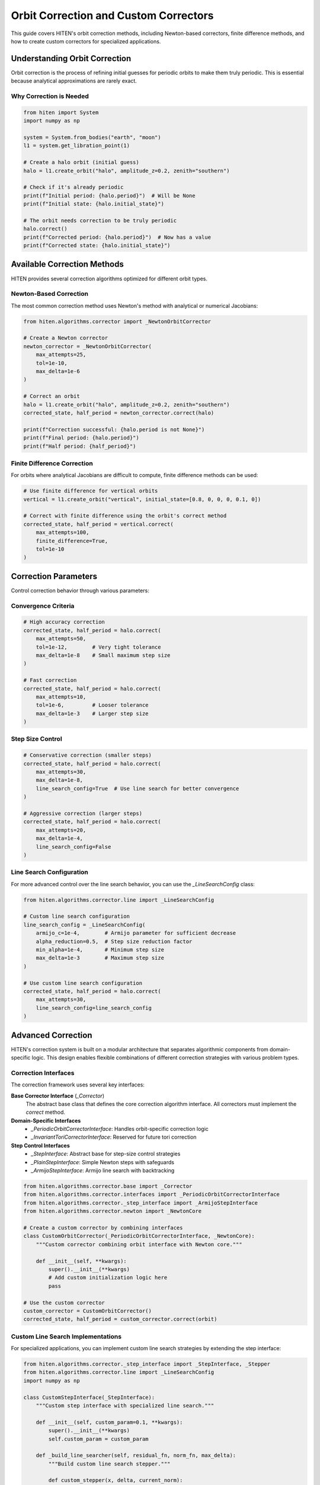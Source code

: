 Orbit Correction and Custom Correctors
======================================

This guide covers HITEN's orbit correction methods, including Newton-based correctors, finite difference methods, and how to create custom correctors for specialized applications.

Understanding Orbit Correction
------------------------------------

Orbit correction is the process of refining initial guesses for periodic orbits to make them truly periodic. This is essential because analytical approximations are rarely exact.

Why Correction is Needed
~~~~~~~~~~~~~~~~~~~~~~~~

.. code-block:: python

   from hiten import System
   import numpy as np

   system = System.from_bodies("earth", "moon")
   l1 = system.get_libration_point(1)

   # Create a halo orbit (initial guess)
   halo = l1.create_orbit("halo", amplitude_z=0.2, zenith="southern")
   
   # Check if it's already periodic
   print(f"Initial period: {halo.period}")  # Will be None
   print(f"Initial state: {halo.initial_state}")

   # The orbit needs correction to be truly periodic
   halo.correct()
   print(f"Corrected period: {halo.period}")  # Now has a value
   print(f"Corrected state: {halo.initial_state}")

Available Correction Methods
----------------------------------

HITEN provides several correction algorithms optimized for different orbit types.

Newton-Based Correction
~~~~~~~~~~~~~~~~~~~~~~~

The most common correction method uses Newton's method with analytical or numerical Jacobians:

.. code-block:: python

   from hiten.algorithms.corrector import _NewtonOrbitCorrector

   # Create a Newton corrector
   newton_corrector = _NewtonOrbitCorrector(
       max_attempts=25,
       tol=1e-10,
       max_delta=1e-6
   )

   # Correct an orbit
   halo = l1.create_orbit("halo", amplitude_z=0.2, zenith="southern")
   corrected_state, half_period = newton_corrector.correct(halo)
   
   print(f"Correction successful: {halo.period is not None}")
   print(f"Final period: {halo.period}")
   print(f"Half period: {half_period}")

Finite Difference Correction
~~~~~~~~~~~~~~~~~~~~~~~~~~~~

For orbits where analytical Jacobians are difficult to compute, finite difference methods can be used:

.. code-block:: python

   # Use finite difference for vertical orbits
   vertical = l1.create_orbit("vertical", initial_state=[0.8, 0, 0, 0, 0.1, 0])
   
   # Correct with finite difference using the orbit's correct method
   corrected_state, half_period = vertical.correct(
       max_attempts=100,
       finite_difference=True,
       tol=1e-10
   )

Correction Parameters
---------------------------

Control correction behavior through various parameters:

Convergence Criteria
~~~~~~~~~~~~~~~~~~~~

.. code-block:: python

   # High accuracy correction
   corrected_state, half_period = halo.correct(
       max_attempts=50,
       tol=1e-12,        # Very tight tolerance
       max_delta=1e-8    # Small maximum step size
   )

   # Fast correction
   corrected_state, half_period = halo.correct(
       max_attempts=10,
       tol=1e-6,         # Looser tolerance
       max_delta=1e-3    # Larger step size
   )

Step Size Control
~~~~~~~~~~~~~~~~~

.. code-block:: python

   # Conservative correction (smaller steps)
   corrected_state, half_period = halo.correct(
       max_attempts=30,
       max_delta=1e-8,
       line_search_config=True  # Use line search for better convergence
   )

   # Aggressive correction (larger steps)
   corrected_state, half_period = halo.correct(
       max_attempts=20,
       max_delta=1e-4,
       line_search_config=False
   )

Line Search Configuration
~~~~~~~~~~~~~~~~~~~~~~~~~

For more advanced control over the line search behavior, you can use the `_LineSearchConfig` class:

.. code-block:: python

   from hiten.algorithms.corrector.line import _LineSearchConfig

   # Custom line search configuration
   line_search_config = _LineSearchConfig(
       armijo_c=1e-4,        # Armijo parameter for sufficient decrease
       alpha_reduction=0.5,  # Step size reduction factor
       min_alpha=1e-4,       # Minimum step size
       max_delta=1e-3        # Maximum step size
   )

   # Use custom line search configuration
   corrected_state, half_period = halo.correct(
       max_attempts=30,
       line_search_config=line_search_config
   )

Advanced Correction
-------------------

HITEN's correction system is built on a modular architecture that separates algorithmic components from domain-specific logic. This design enables flexible combinations of different correction strategies with various problem types.

Correction Interfaces
~~~~~~~~~~~~~~~~~~~~~

The correction framework uses several key interfaces:

**Base Corrector Interface** (`_Corrector`)
    The abstract base class that defines the core correction algorithm interface. All correctors must implement the `correct` method.

**Domain-Specific Interfaces**
    - `_PeriodicOrbitCorrectorInterface`: Handles orbit-specific correction logic
    - `_InvariantToriCorrectorInterface`: Reserved for future tori correction

**Step Control Interfaces**
    - `_StepInterface`: Abstract base for step-size control strategies
    - `_PlainStepInterface`: Simple Newton steps with safeguards
    - `_ArmijoStepInterface`: Armijo line search with backtracking

.. code-block:: python

   from hiten.algorithms.corrector.base import _Corrector
   from hiten.algorithms.corrector.interfaces import _PeriodicOrbitCorrectorInterface
   from hiten.algorithms.corrector._step_interface import _ArmijoStepInterface
   from hiten.algorithms.corrector.newton import _NewtonCore

   # Create a custom corrector by combining interfaces
   class CustomOrbitCorrector(_PeriodicOrbitCorrectorInterface, _NewtonCore):
       """Custom corrector combining orbit interface with Newton core."""
       
       def __init__(self, **kwargs):
           super().__init__(**kwargs)
           # Add custom initialization logic here
           pass

   # Use the custom corrector
   custom_corrector = CustomOrbitCorrector()
   corrected_state, half_period = custom_corrector.correct(orbit)

Custom Line Search Implementations
~~~~~~~~~~~~~~~~~~~~~~~~~~~~~~~~~~

For specialized applications, you can implement custom line search strategies by extending the step interface:

.. code-block:: python

   from hiten.algorithms.corrector._step_interface import _StepInterface, _Stepper
   from hiten.algorithms.corrector.line import _LineSearchConfig
   import numpy as np

   class CustomStepInterface(_StepInterface):
       """Custom step interface with specialized line search."""
       
       def __init__(self, custom_param=0.1, **kwargs):
           super().__init__(**kwargs)
           self.custom_param = custom_param
       
       def _build_line_searcher(self, residual_fn, norm_fn, max_delta):
           """Build custom line search stepper."""
           
           def custom_stepper(x, delta, current_norm):
               """Custom line search implementation."""
               
               # Custom step size selection logic
               alpha = self._compute_step_size(x, delta, current_norm)
               
               # Apply step with custom scaling
               x_new = x + alpha * delta
               r_norm_new = norm_fn(residual_fn(x_new))
               
               return x_new, r_norm_new, alpha
           
           return custom_stepper
       
       def _compute_step_size(self, x, delta, current_norm):
           """Custom step size computation."""
           # Implement your custom step size logic here
           base_alpha = 1.0
           
           # Example: Adaptive step size based on residual norm
           if current_norm > 1e-6:
               base_alpha *= 0.5
           
           # Apply custom parameter
           alpha = base_alpha * self.custom_param
           
           return max(alpha, 1e-6)  # Minimum step size

   # Use custom step interface
   class CustomCorrector(_PeriodicOrbitCorrectorInterface, CustomStepInterface):
       pass

   custom_corrector = CustomCorrector(custom_param=0.2)
   corrected_state, half_period = custom_corrector.correct(orbit)

Advanced Line Search Configuration
~~~~~~~~~~~~~~~~~~~~~~~~~~~~~~~~~~

The `_LineSearchConfig` class provides fine-grained control over line search behavior:

.. code-block:: python

   from hiten.algorithms.corrector.line import _LineSearchConfig

   # High-precision line search
   precise_config = _LineSearchConfig(
       armijo_c=1e-4,        # Stricter sufficient decrease condition
       alpha_reduction=0.5,  # Step size reduction factor
       min_alpha=1e-6,       # Very small minimum step size
       max_delta=1e-4        # Conservative maximum step size
   )

   # Fast line search for well-behaved problems
   fast_config = _LineSearchConfig(
       armijo_c=1e-3,        # Looser sufficient decrease condition
       alpha_reduction=0.8,  # Less aggressive step size reduction
       min_alpha=1e-4,       # Larger minimum step size
       max_delta=1e-2        # Larger maximum step size
   )

   # Robust line search for challenging problems
   robust_config = _LineSearchConfig(
       armijo_c=1e-5,        # Very strict sufficient decrease condition
       alpha_reduction=0.3,  # Aggressive step size reduction
       min_alpha=1e-8,       # Very small minimum step size
       max_delta=1e-5        # Very conservative maximum step size
   )

   # Use different configurations for different problems
   corrected_state, half_period = orbit.correct(
       line_search_config=precise_config,
       max_attempts=50
   )

Custom Jacobian Computation
~~~~~~~~~~~~~~~~~~~~~~~~~~~

For specialized problems, you can implement custom Jacobian computation strategies:

.. code-block:: python

   from hiten.algorithms.corrector.base import JacobianFn
   import numpy as np

   def custom_jacobian_fn(x):
       """Custom Jacobian computation with problem-specific optimizations."""
       
       # Example: Sparse Jacobian for structured problems
       n = len(x)
       J = np.zeros((n, n))
       
       # Fill only the non-zero elements based on problem structure
       for i in range(n):
           for j in range(n):
               if abs(i - j) <= 1:  # Tridiagonal structure
                   J[i, j] = compute_jacobian_element(x, i, j)
       
       return J

   def compute_jacobian_element(x, i, j):
       """Compute specific Jacobian element."""
       # Implement your custom Jacobian element computation
       h = 1e-8
       x_plus = x.copy()
       x_minus = x.copy()
       x_plus[j] += h
       x_minus[j] -= h
       
       # Use your custom residual function
       r_plus = your_residual_function(x_plus)
       r_minus = your_residual_function(x_minus)
       
       return (r_plus[i] - r_minus[i]) / (2 * h)

   # Use custom Jacobian in correction
   corrected_state, half_period = orbit.correct(
       jacobian_fn=custom_jacobian_fn
   )

Creating Custom Correctors
--------------------------------

HITEN's modular design allows you to create custom correctors by implementing the correction interface:

Basic Custom Corrector
~~~~~~~~~~~~~~~~~~~~~~

.. code-block:: python

   from hiten.algorithms.corrector.base import _Corrector
   from hiten.algorithms.corrector.interfaces import _PeriodicOrbitCorrectorInterface
   import numpy as np

   class SimpleFixedPointCorrector(_PeriodicOrbitCorrectorInterface):
       """Simple fixed-point iteration corrector."""
       
       def __init__(self, max_attempts=50, tol=1e-8, relaxation=0.5):
           super().__init__()
           self.max_attempts = max_attempts
           self.tol = tol
           self.relaxation = relaxation
       
       def correct(self, orbit, **kwargs):
           """Correct orbit using fixed-point iteration."""
           
           for attempt in range(self.max_attempts):
               # Get current state
               current_state = orbit.initial_state.copy()
               
               # Propagate for one period
               orbit.propagate(steps=1000)
               
               # Compute correction
               final_state = orbit.trajectory[-1]
               error = final_state - current_state
               
               # Check convergence
               if np.linalg.norm(error) < self.tol:
                   orbit.period = orbit.times[-1] - orbit.times[0]
                   return current_state, orbit.times[-1] - orbit.times[0]
               
               # Apply correction with relaxation
               new_state = current_state + self.relaxation * error
               orbit.initial_state = new_state
           
           return current_state, None

   # Use the custom corrector
   custom_corrector = SimpleFixedPointCorrector(relaxation=0.3)
   halo = l1.create_orbit("halo", amplitude_z=0.2, zenith="southern")
   
   corrected_state, half_period = custom_corrector.correct(halo)
   print(f"Custom correction successful: {half_period is not None}")
   print(f"Half period: {half_period}")

Advanced Custom Corrector
~~~~~~~~~~~~~~~~~~~~~~~~~

For more sophisticated methods, you can implement quasi-Newton or other advanced algorithms:

.. code-block:: python

   class QuasiNewtonCorrector(_PeriodicOrbitCorrectorInterface):
       """Quasi-Newton corrector using Broyden's method."""
       
       def __init__(self, max_attempts=30, tol=1e-10):
           super().__init__()
           self.max_attempts = max_attempts
           self.tol = tol
           self.jacobian = None
       
       def correct(self, orbit, **kwargs):
           """Correct orbit using quasi-Newton method."""
           
           state_dim = len(orbit.initial_state)
           self.jacobian = np.eye(state_dim)  # Initialize with identity
           
           for attempt in range(self.max_attempts):
               # Store previous state
               prev_state = orbit.initial_state.copy()
               
               # Propagate orbit
               orbit.propagate(steps=1000)
               
               # Compute residual
               final_state = orbit.trajectory[-1]
               residual = final_state - prev_state
               
               # Check convergence
               if np.linalg.norm(residual) < self.tol:
                   orbit.period = orbit.times[-1] - orbit.times[0]
                   return prev_state, orbit.times[-1] - orbit.times[0]
               
               # Update Jacobian using Broyden's method
               if attempt > 0:
                   delta_state = orbit.initial_state - prev_state
                   delta_residual = residual - prev_residual
                   
                   # Broyden update
                   u = delta_residual - self.jacobian @ delta_state
                   v = delta_state
                   
                   if np.dot(v, v) > 1e-12:  # Avoid division by zero
                       self.jacobian += np.outer(u, v) / np.dot(v, v)
               
               # Solve for correction
               try:
                   correction = np.linalg.solve(self.jacobian, -residual)
                   orbit.initial_state = prev_state + correction
               except np.linalg.LinAlgError:
                   # Fall back to simple correction
                   orbit.initial_state = prev_state - 0.1 * residual
               
               prev_residual = residual.copy()
           
           return prev_state, None

Next Steps
----------

Once you understand correction methods, you can:

- Learn about continuation algorithms (see :doc:`guide_12_continuation`)
- Explore polynomial methods (see :doc:`guide_14_polynomial`)
- Study connection analysis (see :doc:`guide_16_connections`)

For more advanced correction techniques, see the HITEN source code in :mod:`hiten.algorithms.corrector`.
